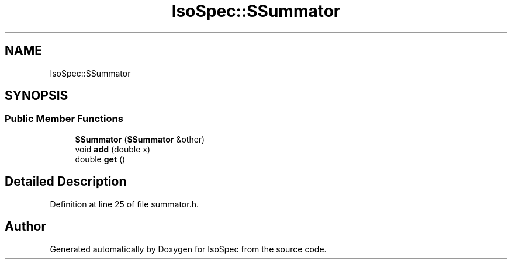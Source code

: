 .TH "IsoSpec::SSummator" 3 "Tue Oct 30 2018" "Version 1.95" "IsoSpec" \" -*- nroff -*-
.ad l
.nh
.SH NAME
IsoSpec::SSummator
.SH SYNOPSIS
.br
.PP
.SS "Public Member Functions"

.in +1c
.ti -1c
.RI "\fBSSummator\fP (\fBSSummator\fP &other)"
.br
.ti -1c
.RI "void \fBadd\fP (double x)"
.br
.ti -1c
.RI "double \fBget\fP ()"
.br
.in -1c
.SH "Detailed Description"
.PP 
Definition at line 25 of file summator\&.h\&.

.SH "Author"
.PP 
Generated automatically by Doxygen for IsoSpec from the source code\&.
